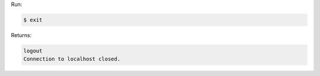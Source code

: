 .. The contents of this file are included in multiple slide decks.
.. This file should not be changed in a way that hinders its ability to appear in multiple slide decks.


Run:

.. code-block:: bash

   $ exit

Returns:

.. code-block:: bash

   logout
   Connection to localhost closed.

